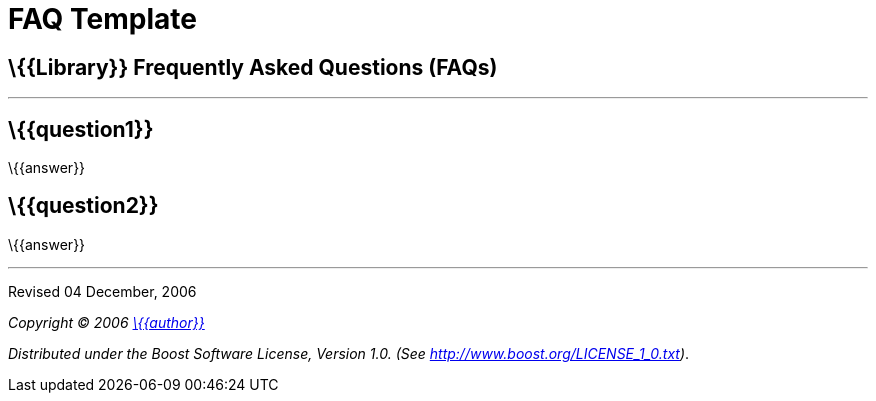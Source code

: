 = FAQ Template

== \{\{Library}} Frequently Asked Questions (FAQs)

'''''

== \{\{question1}}

\{\{answer}}

== \{\{question2}}

\{\{answer}}

'''''

Revised 04 December, 2006

_Copyright © 2006 mailto:%7B%7Baddress%7D%7D[\{\{author}}]_

_Distributed under the Boost Software License, Version 1.0. (See
http://www.boost.org/LICENSE_1_0.txt)_.